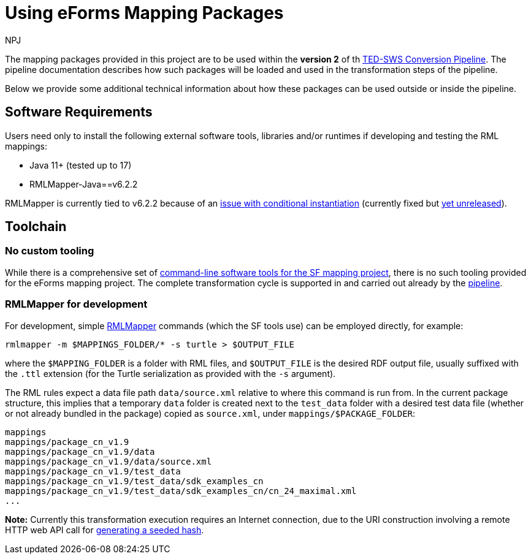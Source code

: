 
:doctitle: Using eForms Mapping Packages
:doccode: ODS-EFOR-04
:author: NPJ
:authoremail: nicole-anne.paterson-jones@ext.ec.europa.eu
:docdate: October 2024

The mapping packages provided in this project are to be used within the *version 2* of th https://github.com/OP-TED/ted-rdf-conversion-pipeline[TED-SWS Conversion Pipeline]. The pipeline documentation describes how such packages will be loaded and used in the transformation steps of the pipeline.
//TODO provide a link to the antora documentation page, when the documentation provided in the word document will be made publicly available

Below we provide some additional technical information about how these packages can be used outside or inside the pipeline.

== Software Requirements

Users need only to install the following external software tools, libraries
and/or runtimes if developing and testing the RML mappings:

- Java 11+ (tested up to 17)
- RMLMapper-Java==v6.2.2

RMLMapper is currently tied to v6.2.2 because of an
https://github.com/RMLio/rmlmapper-java/issues/236[issue with conditional
instantiation] (currently fixed but
https://github.com/RMLio/rmlmapper-java/blob/144f9b4cb1ca3c7174f9453f28ec626996c19020/CHANGELOG.md[yet
unreleased]).

== Toolchain

=== No custom tooling

While there is a comprehensive set of https://docs.ted.europa.eu/SWS/mapping_suite/toolchain.html[command-line software tools for the SF mapping project], there is no such tooling provided for the eForms mapping project. The complete transformation cycle is supported in and carried out already by the https://github.com/OP-TED/ted-rdf-conversion-pipeline[pipeline].

=== RMLMapper for development

For development, simple https://github.com/RMLio/rmlmapper-java[RMLMapper] commands (which the SF tools use) can be employed directly, for example:

```
rmlmapper -m $MAPPINGS_FOLDER/* -s turtle > $OUTPUT_FILE
```

where the `$MAPPING_FOLDER` is a folder with RML files, and
`$OUTPUT_FILE` is the desired RDF output file, usually suffixed with the `.ttl`
extension (for the Turtle serialization as provided with the `-s` argument).

The RML rules expect a data file path `data/source.xml` relative to where this
command is run from. In the current package structure, this implies that a
temporary `data` folder is created next to the `test_data` folder with a
desired test data file (whether or not already bundled in the package) copied
as `source.xml`, under `mappings/$PACKAGE_FOLDER`:

```
mappings
mappings/package_cn_v1.9
mappings/package_cn_v1.9/data
mappings/package_cn_v1.9/data/source.xml
mappings/package_cn_v1.9/test_data
mappings/package_cn_v1.9/test_data/sdk_examples_cn
mappings/package_cn_v1.9/test_data/sdk_examples_cn/cn_24_maximal.xml
...
```

**Note:** Currently this transformation execution requires an Internet
connection, due to the URI construction involving a remote HTTP web API call
for xref:methodology.adoc#ref:uri-scheme[generating a seeded hash].
